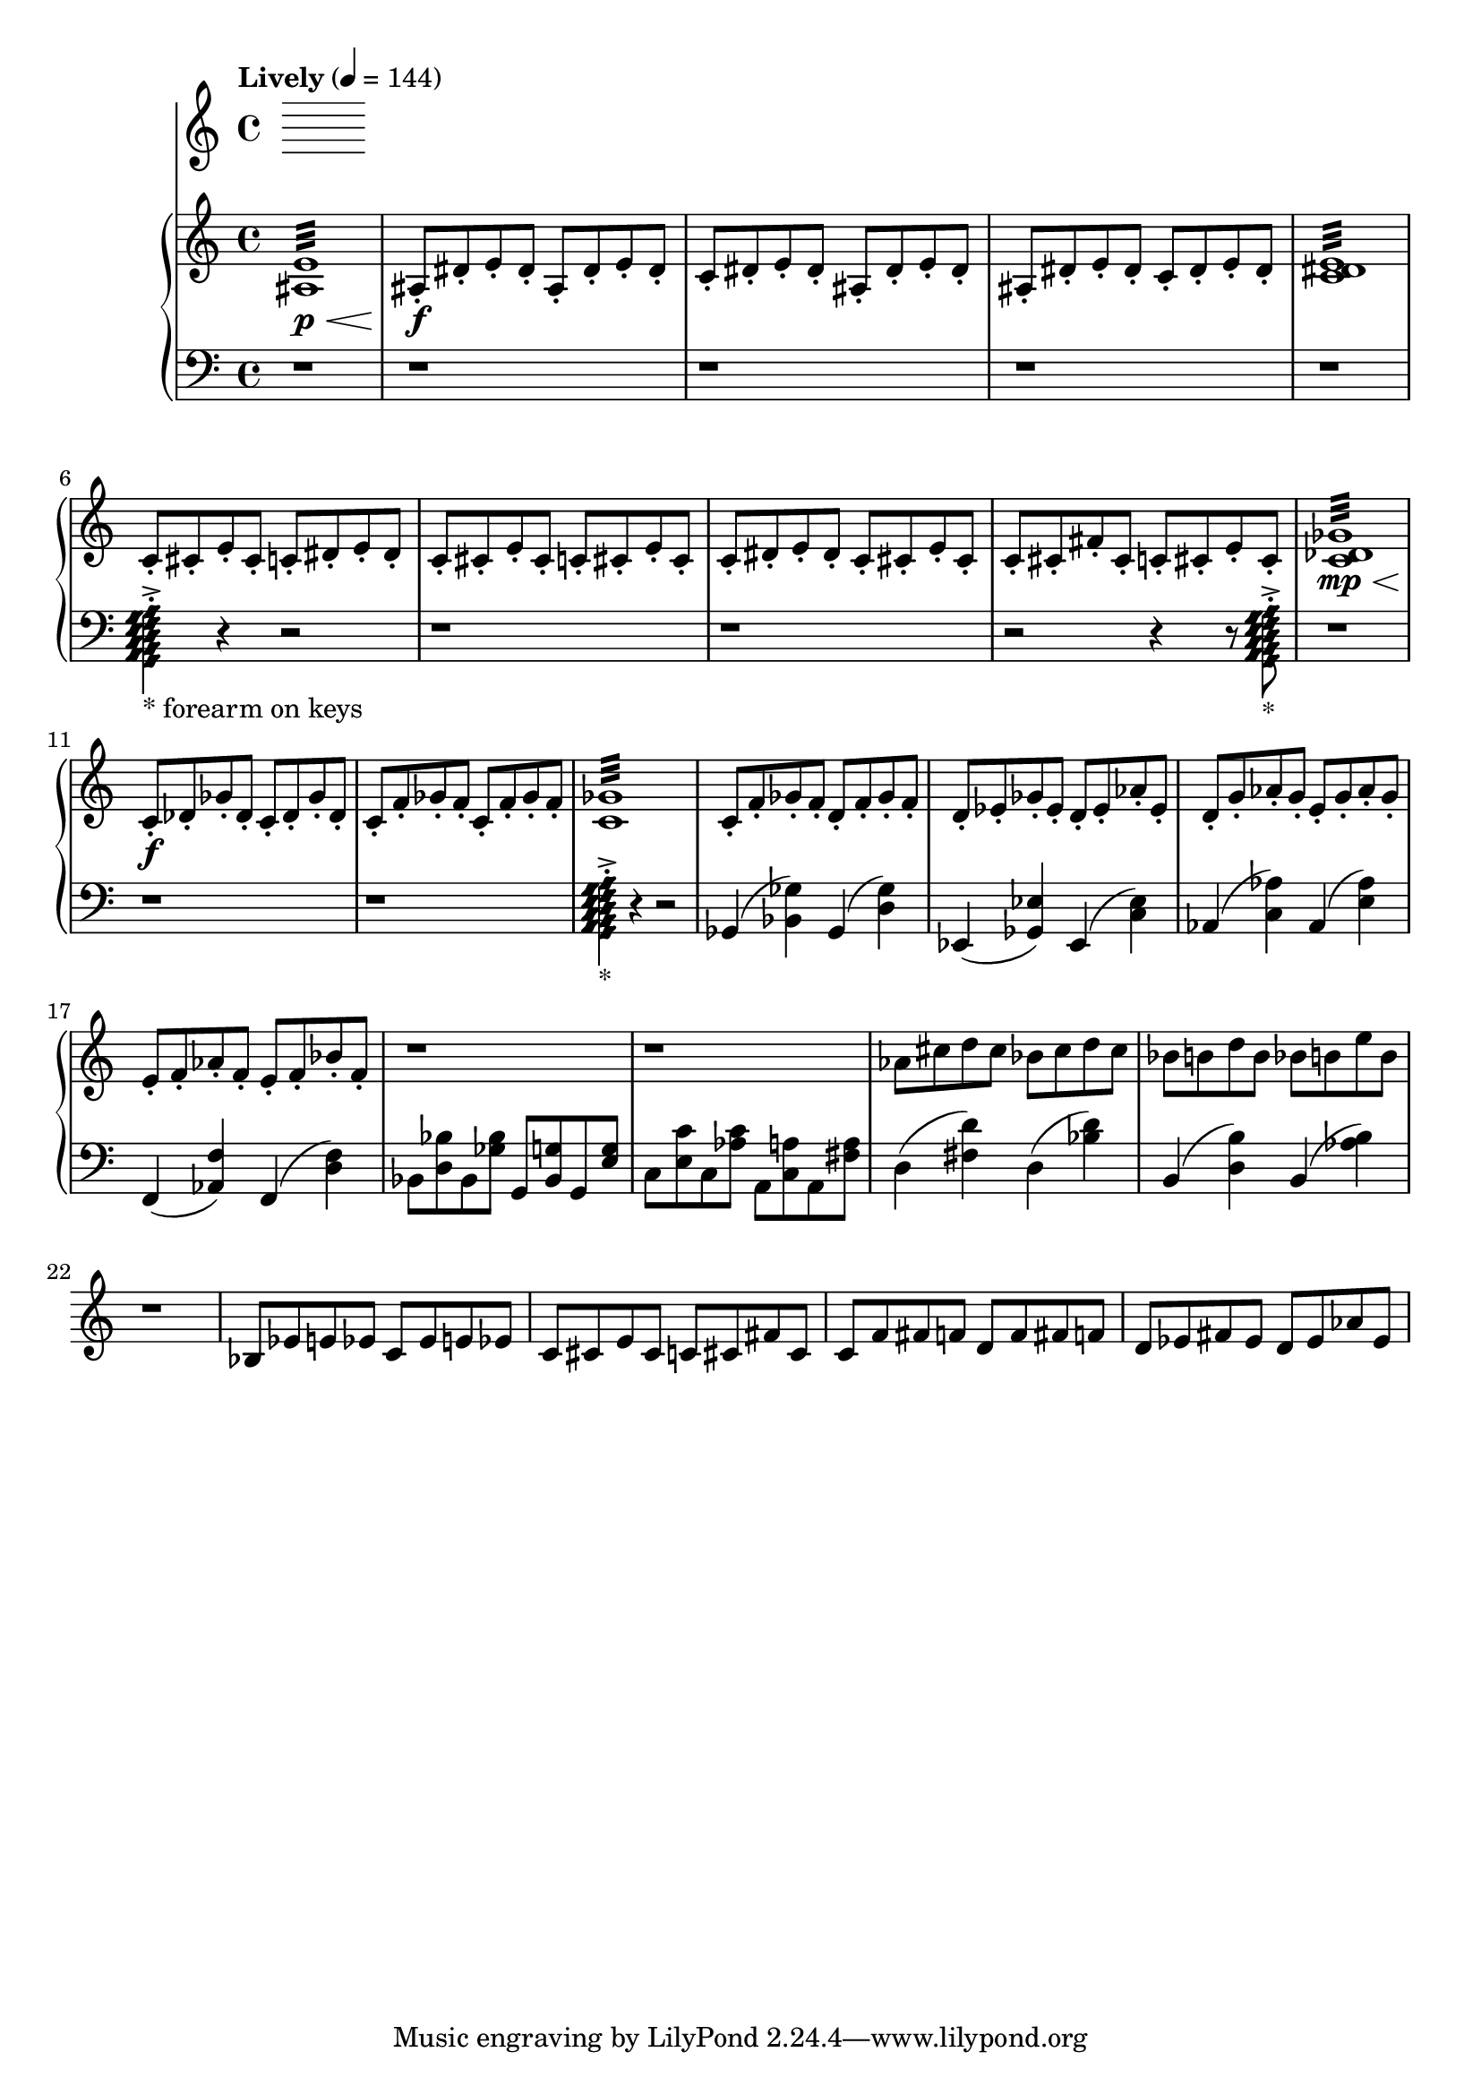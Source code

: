 %! abjad.LilyPondFile._get_format_pieces()
\version "2.22.1"
%! abjad.LilyPondFile._get_format_pieces()
\language "english"

%! abjad.LilyPondFile._get_formatted_blocks()
\score
%! abjad.LilyPondFile._get_formatted_blocks()
{
    \context Score = ""
    <<
        \context Staff = "Flute"
        {
        }
        \context PianoStaff = ""
        <<
            \context Staff = "Piano 1"
            {
                \tempo Lively 4=144
                \time 4/4
                \clef "treble"
                <as e'>1
                :32
                \p
                \<
                as8
                \f
                - \staccato
                ds'8
                - \staccato
                e'8
                - \staccato
                ds'8
                - \staccato
                as8
                - \staccato
                ds'8
                - \staccato
                e'8
                - \staccato
                ds'8
                - \staccato
                c'8
                - \staccato
                ds'8
                - \staccato
                e'8
                - \staccato
                ds'8
                - \staccato
                as8
                - \staccato
                ds'8
                - \staccato
                e'8
                - \staccato
                ds'8
                - \staccato
                as8
                - \staccato
                ds'8
                - \staccato
                e'8
                - \staccato
                ds'8
                - \staccato
                c'8
                - \staccato
                ds'8
                - \staccato
                e'8
                - \staccato
                ds'8
                - \staccato
                <c' ds' e'>1
                :32
                c'8
                - \staccato
                cs'8
                - \staccato
                e'8
                - \staccato
                cs'8
                - \staccato
                c'8
                - \staccato
                ds'8
                - \staccato
                e'8
                - \staccato
                ds'8
                - \staccato
                c'8
                - \staccato
                cs'8
                - \staccato
                e'8
                - \staccato
                cs'8
                - \staccato
                c'8
                - \staccato
                cs'8
                - \staccato
                e'8
                - \staccato
                cs'8
                - \staccato
                c'8
                - \staccato
                ds'8
                - \staccato
                e'8
                - \staccato
                ds'8
                - \staccato
                c'8
                - \staccato
                cs'8
                - \staccato
                e'8
                - \staccato
                cs'8
                - \staccato
                c'8
                - \staccato
                cs'8
                - \staccato
                fs'8
                - \staccato
                cs'8
                - \staccato
                c'8
                - \staccato
                cs'8
                - \staccato
                e'8
                - \staccato
                cs'8
                - \staccato
                <c' df' gf'>1
                :32
                \mp
                \<
                c'8
                \f
                - \staccato
                df'8
                - \staccato
                gf'8
                - \staccato
                df'8
                - \staccato
                c'8
                - \staccato
                df'8
                - \staccato
                gf'8
                - \staccato
                df'8
                - \staccato
                c'8
                - \staccato
                f'8
                - \staccato
                gf'8
                - \staccato
                f'8
                - \staccato
                c'8
                - \staccato
                f'8
                - \staccato
                gf'8
                - \staccato
                f'8
                - \staccato
                <c' gf'>1
                :32
                c'8
                - \staccato
                f'8
                - \staccato
                gf'8
                - \staccato
                f'8
                - \staccato
                d'8
                - \staccato
                f'8
                - \staccato
                gf'8
                - \staccato
                f'8
                - \staccato
                d'8
                - \staccato
                ef'8
                - \staccato
                gf'8
                - \staccato
                ef'8
                - \staccato
                d'8
                - \staccato
                ef'8
                - \staccato
                af'8
                - \staccato
                ef'8
                - \staccato
                d'8
                - \staccato
                g'8
                - \staccato
                af'8
                - \staccato
                g'8
                - \staccato
                e'8
                - \staccato
                g'8
                - \staccato
                af'8
                - \staccato
                g'8
                - \staccato
                e'8
                - \staccato
                f'8
                - \staccato
                af'8
                - \staccato
                f'8
                - \staccato
                e'8
                - \staccato
                f'8
                - \staccato
                bf'8
                - \staccato
                f'8
                - \staccato
                r1
                r1
                af'8
                cs''8
                d''8
                cs''8
                bf'8
                cs''8
                d''8
                cs''8
                bf'8
                b'8
                d''8
                b'8
                bf'8
                b'8
                e''8
                b'8
                r1
                bf8
                ef'8
                e'8
                ef'8
                c'8
                ef'8
                e'8
                ef'8
                c'8
                cs'8
                e'8
                cs'8
                c'8
                cs'8
                fs'8
                cs'8
                c'8
                f'8
                fs'8
                f'8
                d'8
                f'8
                fs'8
                f'8
                d'8
                ef'8
                fs'8
                ef'8
                d'8
                ef'8
                af'8
                ef'8
            }
            \context Staff = "Piano 2"
            {
                \time 4/4
                \clef "bass"
                r1
                r1
                r1
                r1
                r1
                <
                    \tweak style #'diamond
                    g,
                    \tweak style #'diamond
                    a,
                    \tweak style #'diamond
                    b,
                    \tweak style #'diamond
                    c
                    \tweak style #'diamond
                    d
                    \tweak style #'diamond
                    e
                    \tweak style #'diamond
                    f
                    \tweak style #'diamond
                    g
                    \tweak style #'diamond
                    a
                >4
                - \staccato
                - \accent
                _ \markup { * forearm on keys }
                r4
                r2
                r1
                r1
                r2
                r4
                r8
                <
                    \tweak style #'diamond
                    g,
                    \tweak style #'diamond
                    a,
                    \tweak style #'diamond
                    b,
                    \tweak style #'diamond
                    c
                    \tweak style #'diamond
                    d
                    \tweak style #'diamond
                    e
                    \tweak style #'diamond
                    f
                    \tweak style #'diamond
                    g
                    \tweak style #'diamond
                    a
                >8
                - \staccato
                - \accent
                _ \markup { * }
                r1
                r1
                r1
                <
                    \tweak style #'diamond
                    g,
                    \tweak style #'diamond
                    a,
                    \tweak style #'diamond
                    b,
                    \tweak style #'diamond
                    c
                    \tweak style #'diamond
                    d
                    \tweak style #'diamond
                    e
                    \tweak style #'diamond
                    f
                    \tweak style #'diamond
                    g
                    \tweak style #'diamond
                    a
                >4
                - \staccato
                - \accent
                _ \markup { * }
                r4
                r2
                gf,4
                (
                <bf, gf>4
                )
                gf,4
                (
                <d gf>4
                )
                ef,4
                (
                <gf, ef>4
                )
                ef,4
                (
                <c ef>4
                )
                af,4
                (
                <c af>4
                )
                af,4
                (
                <e af>4
                )
                f,4
                (
                <af, f>4
                )
                f,4
                (
                <d f>4
                )
                bf,8
                <d bf>8
                bf,8
                <gf bf>8
                g,8
                <bf, g>8
                g,8
                <e g>8
                c8
                <e c'>8
                c8
                <af c'>8
                a,8
                <c a>8
                a,8
                <fs a>8
                d4
                (
                <fs d'>4
                )
                d4
                (
                <bf d'>4
                )
                b,4
                (
                <d b>4
                )
                b,4
                (
                <af b>4
                )
            }
        >>
    >>
%! abjad.LilyPondFile._get_formatted_blocks()
}